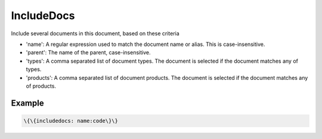
IncludeDocs
###########


Include several documents in this document, based on these criteria


* 'name': A regular expression used to match the document name or alias. This is case-insensitive.
* 'parent': The name of the parent, case-insensitive.
* 'types': A comma separated list of document types. The document is selected if the document matches any of types.
* 'products': A comma separated list of document products. The document is selected if the document matches any of products.


Example
*******




.. code-block:: python

  \{\{includedocs: name:code\}\}



